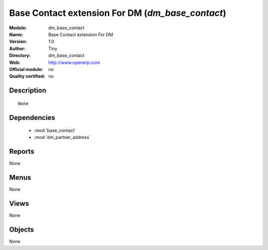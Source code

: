 
.. module:: dm_base_contact
    :synopsis: Base Contact extension For DM 
    :noindex:
.. 

.. raw:: html

    <link rel="stylesheet" href="../_static/hide_objects_in_sidebar.css" type="text/css" />

Base Contact extension For DM (*dm_base_contact*)
=================================================
:Module: dm_base_contact
:Name: Base Contact extension For DM
:Version: 1.0
:Author: Tiny
:Directory: dm_base_contact
:Web: http://www.openerp.com
:Official module: no
:Quality certified: no

Description
-----------

::

 None

Dependencies
------------

 * :mod:`base_contact`
 * :mod:`dm_partner_address`

Reports
-------

None


Menus
-------


None


Views
-----


None



Objects
-------

None
